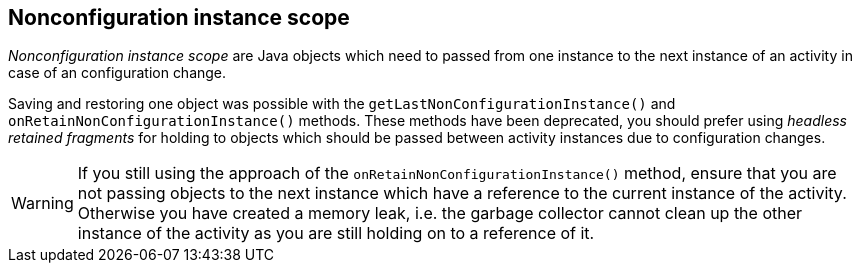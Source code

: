 == Nonconfiguration instance scope

_Nonconfiguration instance scope_
are Java objects which need to passed from one instance to the next
instance of an activity in case of an configuration change.

Saving and restoring one object was possible with the
`getLastNonConfigurationInstance()`
and
`onRetainNonConfigurationInstance()`
methods. These methods have been deprecated, you should prefer using
_headless retained fragments_
for holding to objects which should be passed between activity
instances due to configuration changes.

WARNING: If you still using the approach of the
`onRetainNonConfigurationInstance()`
method, ensure that you are not passing objects to the next instance
which have a reference to the current instance of the activity.
Otherwise you have
created a memory leak, i.e. the garbage collector
cannot clean up the
other instance of the activity as you are still
holding on to a reference of it.

